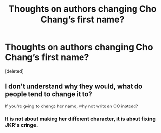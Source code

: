#+TITLE: Thoughts on authors changing Cho Chang’s first name?

* Thoughts on authors changing Cho Chang’s first name?
:PROPERTIES:
:Score: 0
:DateUnix: 1621623371.0
:DateShort: 2021-May-21
:FlairText: Discussion
:END:
[deleted]


** I don't understand why they would, what do people tend to change it to?

If you're going to change her name, why not write an OC instead?
:PROPERTIES:
:Author: ObserveFlyingToast
:Score: 7
:DateUnix: 1621623753.0
:DateShort: 2021-May-21
:END:

*** It is not about making her different character, it is about fixing JKR's cringe.
:PROPERTIES:
:Author: MinskWurdalak
:Score: 1
:DateUnix: 1621625101.0
:DateShort: 2021-May-21
:END:
